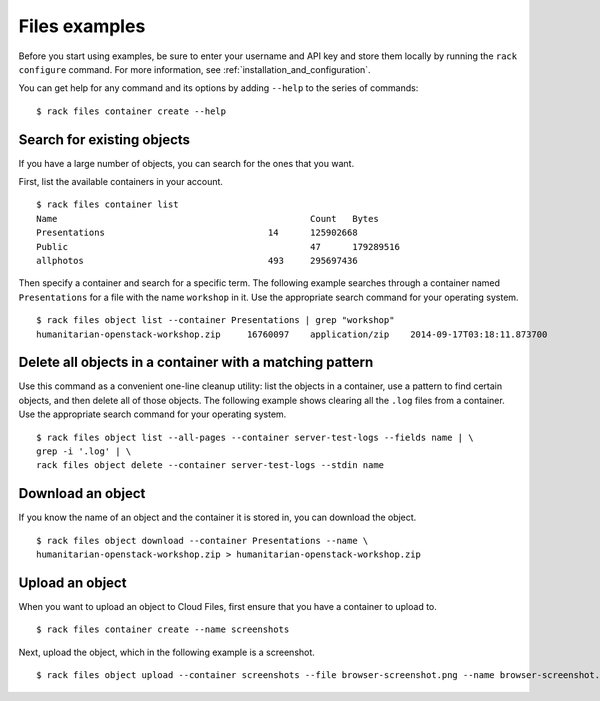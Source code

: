 .. _cloudfilesexamples:

==============
Files examples
==============

Before you start using examples, be sure to enter your username and API key and store them locally by running the ``rack configure`` command. For more information, see :ref:`installation_and_configuration`.

You can get help for any command and its options by adding ``--help`` to the series of commands::

    $ rack files container create --help

Search for existing objects
~~~~~~~~~~~~~~~~~~~~~~~~~~~

If you have a large number of objects, you can search for the ones that you want.

First, list the available containers in your account.

::

    $ rack files container list
    Name						Count	Bytes
    Presentations				14	125902668
    Public						47	179289516
    allphotos					493	295697436

Then specify a container and search for a specific term. The following example searches through a container named ``Presentations`` for a file with the name ``workshop`` in it. Use the appropriate search command for your operating system. 

::

    $ rack files object list --container Presentations | grep "workshop"
    humanitarian-openstack-workshop.zip     16760097    application/zip    2014-09-17T03:18:11.873700

Delete all objects in a container with a matching pattern
~~~~~~~~~~~~~~~~~~~~~~~~~~~~~~~~~~~~~~~~~~~~~~~~~~~~~~~~~

Use this command as a convenient one-line cleanup utility: list the objects in a container, use a pattern to find certain objects, and then delete all of those objects. The following example shows clearing all the ``.log`` files from a container. Use the appropriate search command for your operating system.

::

    $ rack files object list --all-pages --container server-test-logs --fields name | \
    grep -i '.log' | \
    rack files object delete --container server-test-logs --stdin name

Download an object
~~~~~~~~~~~~~~~~~~

If you know the name of an object and the container it is stored in, you can download the object.

::

    $ rack files object download --container Presentations --name \
    humanitarian-openstack-workshop.zip > humanitarian-openstack-workshop.zip

Upload an object
~~~~~~~~~~~~~~~~

When you want to upload an object to Cloud Files, first ensure that you have a container to upload to.

::

    $ rack files container create --name screenshots

Next, upload the object, which in the following example is a screenshot.

::

    $ rack files object upload --container screenshots --file browser-screenshot.png --name browser-screenshot.png
